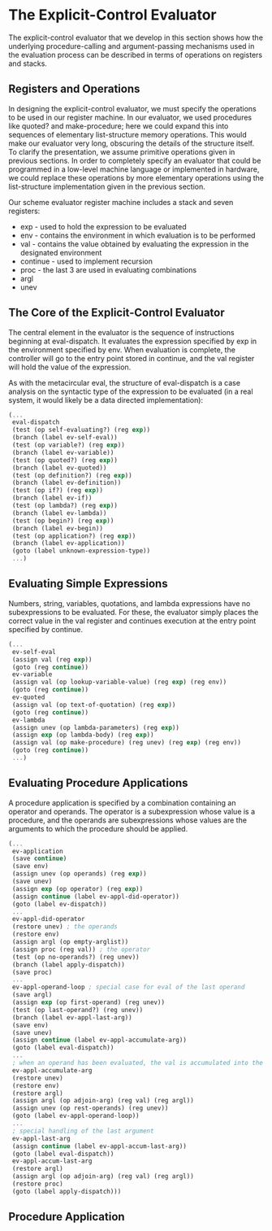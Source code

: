 * The Explicit-Control Evaluator 
:PROPERTIES:
:header-args: :session scheme :results verbatim raw
:ARCHIVE:
:END:

The explicit-control evaluator that we develop in this section shows how the underlying procedure-calling and argument-passing mechanisms used in the evaluation process can be described in terms of operations on registers and stacks. 

** Registers and Operations  

In designing the explicit-control evaluator, we must specify the operations to be used in our register machine. In our evaluator, we used procedures like quoted? and make-procedure; here we could expand this into sequences of elementary list-structure memory operations. This would make our evaluator very long, obscuring the details of the structure itself. To clarify the presentation, we assume primitive operations given in previous sections. In order to completely specify an evaluator that could be programmed in a low-level machine language or implemented in hardware, we could replace these operations by more elementary operations using the list-structure implementation given in the previous section. 

Our scheme evaluator register machine includes a stack and seven registers:

- exp - used to hold the expression to be evaluated
- env - contains the environment in which evaluation is to be performed 
- val - contains the value obtained by evaluating the expression in the designated environment 
- continue - used to implement recursion
- proc - the last 3 are used in evaluating combinations 
- argl
- unev

** The Core of the Explicit-Control Evaluator 

The central element in the evaluator is the sequence of instructions beginning at eval-dispatch. It evaluates the expression specified by exp in the environment specified by env. When evaluation is complete, the controller will go to the entry point stored in continue, and the val register will hold the value of the expression. 

As with the metacircular eval, the structure of eval-dispatch is a case analysis on the syntactic type of the expression to be evaluated (in a real system, it would likely be a data directed implementation): 

#+BEGIN_SRC scheme
(...
 eval-dispatch
 (test (op self-evaluating?) (reg exp))
 (branch (label ev-self-eval))
 (test (op variable?) (reg exp))
 (branch (label ev-variable))
 (test (op quoted?) (reg exp))
 (branch (label ev-quoted))
 (test (op definition?) (reg exp))
 (branch (label ev-definition))
 (test (op if?) (reg exp))
 (branch (label ev-if))
 (test (op lambda?) (reg exp))
 (branch (label ev-lambda))
 (test (op begin?) (reg exp))
 (branch (label ev-begin))
 (test (op application?) (reg exp))
 (branch (label ev-application))
 (goto (label unknown-expression-type))
 ...)
#+END_SRC

** Evaluating Simple Expressions 

Numbers, string, variables, quotations, and lambda expressions have no subexpressions to be evaluated. For these, the evaluator simply places the correct value in the val register and continues execution at the entry point specified by continue. 

#+BEGIN_SRC scheme
(...
 ev-self-eval
 (assign val (reg exp))
 (goto (reg continue))
 ev-variable
 (assign val (op lookup-variable-value) (reg exp) (reg env))
 (goto (reg continue))
 ev-quoted
 (assign val (op text-of-quotation) (reg exp))
 (goto (reg continue))
 ev-lambda
 (assign unev (op lambda-parameters) (reg exp))
 (assign exp (op lambda-body) (reg exp))
 (assign val (op make-procedure) (reg unev) (reg exp) (reg env))
 (goto (reg continue))
 ...)
#+END_SRC

** Evaluating Procedure Applications 

A procedure application is specified by a combination containing an operator and operands. The operator is a subexpression whose value is a procedure, and the operands are subexpressions whose values are the arguments to which the procedure should be applied. 

#+BEGIN_SRC scheme
(...
 ev-application
 (save continue)
 (save env)
 (assign unev (op operands) (reg exp))
 (save unev)
 (assign exp (op operator) (reg exp))
 (assign continue (label ev-appl-did-operator))
 (goto (label ev-dispatch))
 ...
 ev-appl-did-operator
 (restore unev) ; the operands
 (restore env)
 (assign argl (op empty-arglist))
 (assign proc (reg val)) ; the operator
 (test (op no-operands?) (reg unev))
 (branch (label apply-dispatch))
 (save proc)
 ...
 ev-appl-operand-loop ; special case for eval of the last operand
 (save argl)
 (assign exp (op first-operand) (reg unev))
 (test (op last-operand?) (reg unev))
 (branch (label ev-appl-last-arg))
 (save env)
 (save unev)
 (assign continue (label ev-appl-accumulate-arg))
 (goto (label eval-dispatch))
 ...
 ; when an operand has been evaluated, the val is accumulated into the list held in argl
 ev-appl-accumulate-arg
 (restore unev)
 (restore env)
 (restore argl)
 (assign argl (op adjoin-arg) (reg val) (reg argl))
 (assign unev (op rest-operands) (reg unev))
 (goto (label ev-appl-operand-loop))
 ...
 ; special handling of the last argument
 ev-appl-last-arg
 (assign continue (label ev-appl-accum-last-arg))
 (goto (label eval-dispatch))
 ev-appl-accum-last-arg
 (restore argl)
 (assign argl (op adjoin-arg) (reg val) (reg argl))
 (restore proc)
 (goto (label apply-dispatch)))
#+END_SRC

** Procedure Application 



